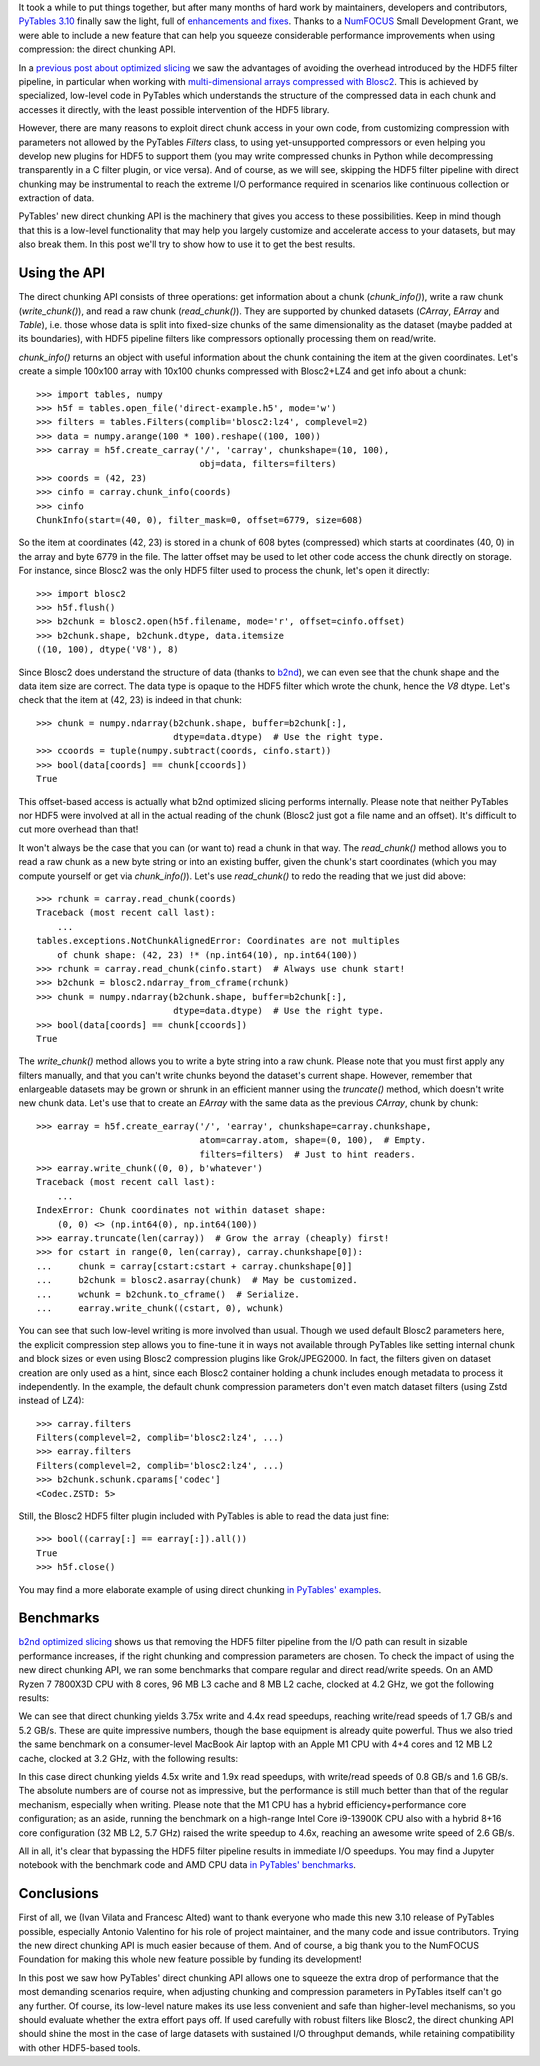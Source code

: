 .. title: Peaking compression performance in PyTables with direct chunking
.. author: Ivan Vilata-i-Balaguer
.. slug: pytables-direct-chunking
.. date: 2024-08-26 11:00:00 UTC
.. tags: pytables performance
.. category:
.. link:
.. description:
.. type: text

It took a while to put things together, but after many months of hard work by maintainers, developers and contributors, `PyTables 3.10 <https://groups.google.com/g/pytables-users/c/3giLIxT6Jq4>`_ finally saw the light, full of `enhancements and fixes <https://www.pytables.org/release-notes/RELEASE_NOTES_v3.10.x.html>`_.  Thanks to a `NumFOCUS <https://numfocus.org/>`_ Small Development Grant, we were able to include a new feature that can help you squeeze considerable performance improvements when using compression: the direct chunking API.

In a `previous post about optimized slicing <https://www.blosc.org/posts/pytables-b2nd-slicing/>`_ we saw the advantages of avoiding the overhead introduced by the HDF5 filter pipeline, in particular when working with `multi-dimensional arrays compressed with Blosc2 <https://www.blosc.org/posts/blosc2-ndim-intro/>`_.  This is achieved by specialized, low-level code in PyTables which understands the structure of the compressed data in each chunk and accesses it directly, with the least possible intervention of the HDF5 library.

However, there are many reasons to exploit direct chunk access in your own code, from customizing compression with parameters not allowed by the PyTables `Filters` class, to using yet-unsupported compressors or even helping you develop new plugins for HDF5 to support them (you may write compressed chunks in Python while decompressing transparently in a C filter plugin, or vice versa).  And of course, as we will see, skipping the HDF5 filter pipeline with direct chunking may be instrumental to reach the extreme I/O performance required in scenarios like continuous collection or extraction of data.

PyTables' new direct chunking API is the machinery that gives you access to these possibilities.  Keep in mind though that this is a low-level functionality that may help you largely customize and accelerate access to your datasets, but may also break them.  In this post we'll try to show how to use it to get the best results.

Using the API
-------------

The direct chunking API consists of three operations: get information about a chunk (`chunk_info()`), write a raw chunk (`write_chunk()`), and read a raw chunk (`read_chunk()`).  They are supported by chunked datasets (`CArray`, `EArray` and `Table`), i.e. those whose data is split into fixed-size chunks of the same dimensionality as the dataset (maybe padded at its boundaries), with HDF5 pipeline filters like compressors optionally processing them on read/write.

`chunk_info()` returns an object with useful information about the chunk containing the item at the given coordinates.  Let's create a simple 100x100 array with 10x100 chunks compressed with Blosc2+LZ4 and get info about a chunk::

    >>> import tables, numpy
    >>> h5f = tables.open_file('direct-example.h5', mode='w')
    >>> filters = tables.Filters(complib='blosc2:lz4', complevel=2)
    >>> data = numpy.arange(100 * 100).reshape((100, 100))
    >>> carray = h5f.create_carray('/', 'carray', chunkshape=(10, 100),
                                   obj=data, filters=filters)
    >>> coords = (42, 23)
    >>> cinfo = carray.chunk_info(coords)
    >>> cinfo
    ChunkInfo(start=(40, 0), filter_mask=0, offset=6779, size=608)

So the item at coordinates (42, 23) is stored in a chunk of 608 bytes (compressed) which starts at coordinates (40, 0) in the array and byte 6779 in the file.  The latter offset may be used to let other code access the chunk directly on storage.  For instance, since Blosc2 was the only HDF5 filter used to process the chunk, let's open it directly::

    >>> import blosc2
    >>> h5f.flush()
    >>> b2chunk = blosc2.open(h5f.filename, mode='r', offset=cinfo.offset)
    >>> b2chunk.shape, b2chunk.dtype, data.itemsize
    ((10, 100), dtype('V8'), 8)

Since Blosc2 does understand the structure of data (thanks to `b2nd <https://www.blosc.org/posts/blosc2-ndim-intro/>`_), we can even see that the chunk shape and the data item size are correct.  The data type is opaque to the HDF5 filter which wrote the chunk, hence the `V8` dtype.  Let's check that the item at (42, 23) is indeed in that chunk::

    >>> chunk = numpy.ndarray(b2chunk.shape, buffer=b2chunk[:],
                              dtype=data.dtype)  # Use the right type.
    >>> ccoords = tuple(numpy.subtract(coords, cinfo.start))
    >>> bool(data[coords] == chunk[ccoords])
    True

This offset-based access is actually what b2nd optimized slicing performs internally.  Please note that neither PyTables nor HDF5 were involved at all in the actual reading of the chunk (Blosc2 just got a file name and an offset).  It's difficult to cut more overhead than that!

It won't always be the case that you can (or want to) read a chunk in that way.  The `read_chunk()` method allows you to read a raw chunk as a new byte string or into an existing buffer, given the chunk's start coordinates (which you may compute yourself or get via `chunk_info()`).  Let's use `read_chunk()` to redo the reading that we just did above::

    >>> rchunk = carray.read_chunk(coords)
    Traceback (most recent call last):
        ...
    tables.exceptions.NotChunkAlignedError: Coordinates are not multiples
        of chunk shape: (42, 23) !* (np.int64(10), np.int64(100))
    >>> rchunk = carray.read_chunk(cinfo.start)  # Always use chunk start!
    >>> b2chunk = blosc2.ndarray_from_cframe(rchunk)
    >>> chunk = numpy.ndarray(b2chunk.shape, buffer=b2chunk[:],
                              dtype=data.dtype)  # Use the right type.
    >>> bool(data[coords] == chunk[ccoords])
    True

The `write_chunk()` method allows you to write a byte string into a raw chunk.  Please note that you must first apply any filters manually, and that you can't write chunks beyond the dataset's current shape.  However, remember that enlargeable datasets may be grown or shrunk in an efficient manner using the `truncate()` method, which doesn't write new chunk data.  Let's use that to create an `EArray` with the same data as the previous `CArray`, chunk by chunk::

    >>> earray = h5f.create_earray('/', 'earray', chunkshape=carray.chunkshape,
                                   atom=carray.atom, shape=(0, 100),  # Empty.
                                   filters=filters)  # Just to hint readers.
    >>> earray.write_chunk((0, 0), b'whatever')
    Traceback (most recent call last):
        ...
    IndexError: Chunk coordinates not within dataset shape:
        (0, 0) <> (np.int64(0), np.int64(100))
    >>> earray.truncate(len(carray))  # Grow the array (cheaply) first!
    >>> for cstart in range(0, len(carray), carray.chunkshape[0]):
    ...     chunk = carray[cstart:cstart + carray.chunkshape[0]]
    ...     b2chunk = blosc2.asarray(chunk)  # May be customized.
    ...     wchunk = b2chunk.to_cframe()  # Serialize.
    ...     earray.write_chunk((cstart, 0), wchunk)

You can see that such low-level writing is more involved than usual.  Though we used default Blosc2 parameters here, the explicit compression step allows you to fine-tune it in ways not available through PyTables like setting internal chunk and block sizes or even using Blosc2 compression plugins like Grok/JPEG2000.  In fact, the filters given on dataset creation are only used as a hint, since each Blosc2 container holding a chunk includes enough metadata to process it independently.  In the example, the default chunk compression parameters don't even match dataset filters (using Zstd instead of LZ4)::

    >>> carray.filters
    Filters(complevel=2, complib='blosc2:lz4', ...)
    >>> earray.filters
    Filters(complevel=2, complib='blosc2:lz4', ...)
    >>> b2chunk.schunk.cparams['codec']
    <Codec.ZSTD: 5>

Still, the Blosc2 HDF5 filter plugin included with PyTables is able to read the data just fine::

    >>> bool((carray[:] == earray[:]).all())
    True
    >>> h5f.close()

You may find a more elaborate example of using direct chunking `in PyTables' examples <https://github.com/PyTables/PyTables/blob/master/examples/direct-chunking.py>`_.

Benchmarks
----------

`b2nd optimized slicing <https://www.blosc.org/posts/pytables-b2nd-slicing/>`_ shows us that removing the HDF5 filter pipeline from the I/O path can result in sizable performance increases, if the right chunking and compression parameters are chosen.  To check the impact of using the new direct chunking API, we ran some benchmarks that compare regular and direct read/write speeds.  On an AMD Ryzen 7 7800X3D CPU with 8 cores, 96 MB L3 cache and 8 MB L2 cache, clocked at 4.2 GHz, we got the following results:

.. image:: /images/pytables-direct-chunking/AMD-7800X3D.png
  :width: 75%
  :align: center

We can see that direct chunking yields 3.75x write and 4.4x read speedups, reaching write/read speeds of 1.7 GB/s and 5.2 GB/s.  These are quite impressive numbers, though the base equipment is already quite powerful.  Thus we also tried the same benchmark on a consumer-level MacBook Air laptop with an Apple M1 CPU with 4+4 cores and 12 MB L2 cache, clocked at 3.2 GHz, with the following results:

.. image:: /images/pytables-direct-chunking/MacAir-M1.png
  :width: 75%
  :align: center

In this case direct chunking yields 4.5x write and 1.9x read speedups, with write/read speeds of 0.8 GB/s and 1.6 GB/s.  The absolute numbers are of course not as impressive, but the performance is still much better than that of the regular mechanism, especially when writing.  Please note that the M1 CPU has a hybrid efficiency+performance core configuration; as an aside, running the benchmark on a high-range Intel Core i9-13900K CPU also with a hybrid 8+16 core configuration (32 MB L2, 5.7 GHz) raised the write speedup to 4.6x, reaching an awesome write speed of 2.6 GB/s.

All in all, it's clear that bypassing the HDF5 filter pipeline results in immediate I/O speedups.  You may find a Jupyter notebook with the benchmark code and AMD CPU data `in PyTables' benchmarks <https://github.com/PyTables/PyTables/blob/master/bench/direct-chunking-AMD-7800X3D.ipynb>`_.

Conclusions
-----------

First of all, we (Ivan Vilata and Francesc Alted) want to thank everyone who made this new 3.10 release of PyTables possible, especially Antonio Valentino for his role of project maintainer, and the many code and issue contributors.  Trying the new direct chunking API is much easier because of them.  And of course, a big thank you to the NumFOCUS Foundation for making this whole new feature possible by funding its development!

In this post we saw how PyTables' direct chunking API allows one to squeeze the extra drop of performance that the most demanding scenarios require, when adjusting chunking and compression parameters in PyTables itself can't go any further.  Of course, its low-level nature makes its use less convenient and safe than higher-level mechanisms, so you should evaluate whether the extra effort pays off.  If used carefully with robust filters like Blosc2, the direct chunking API should shine the most in the case of large datasets with sustained I/O throughput demands, while retaining compatibility with other HDF5-based tools.
